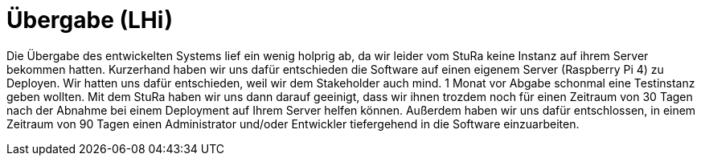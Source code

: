 # Übergabe (LHi)

Die Übergabe des entwickelten Systems lief ein wenig holprig ab, da wir leider
vom StuRa keine Instanz auf ihrem Server bekommen hatten. Kurzerhand haben wir
uns dafür entschieden die Software auf einen eigenem Server (Raspberry Pi 4)
zu Deployen. Wir hatten uns dafür entschieden, weil wir dem Stakeholder auch
mind. 1 Monat vor Abgabe schonmal eine Testinstanz geben wollten. Mit dem StuRa
haben wir uns dann darauf geeinigt, dass wir ihnen trozdem noch für einen
Zeitraum von 30 Tagen nach der Abnahme bei einem Deployment auf Ihrem Server helfen können.
Außerdem haben wir uns dafür entschlossen, in einem Zeitraum von 90 Tagen
einen Administrator und/oder Entwickler tiefergehend in die Software
einzuarbeiten.
